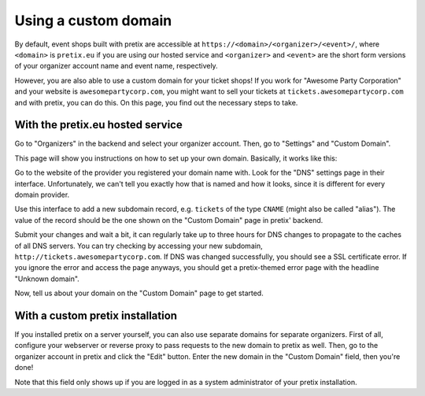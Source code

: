 .. _custom_domain:

Using a custom domain
=====================

By default, event shops built with pretix are accessible at ``https://<domain>/<organizer>/<event>/``, where
``<domain>`` is ``pretix.eu`` if you are using our hosted service and ``<organizer>`` and ``<event>`` are the short
form versions of your organizer account name and event name, respectively.

However, you are also able to use a custom domain for your ticket shops! If you work for "Awesome Party Corporation"
and your website is ``awesomepartycorp.com``, you might want to sell your tickets at ``tickets.awesomepartycorp.com``
and with pretix, you can do this. On this page, you find out the necessary steps to take.

With the pretix.eu hosted service
---------------------------------

Go to "Organizers" in the backend and select your organizer account. Then, go to "Settings" and "Custom Domain".

This page will show you instructions on how to set up your own domain. Basically, it works like this:

Go to the website of the provider you registered your domain name with. Look for the "DNS" settings page in their
interface. Unfortunately, we can't tell you exactly how that is named and how it looks, since it is different for every
domain provider.

Use this interface to add a new subdomain record, e.g. ``tickets`` of the type ``CNAME`` (might also be called "alias").
The value of the record should be the one shown on the "Custom Domain" page in pretix' backend.

Submit your changes and wait a bit, it can regularly take up to three hours for DNS changes to propagate to the caches
of all DNS servers. You can try checking by accessing your new subdomain, ``http://tickets.awesomepartycorp.com``.
If DNS was changed successfully, you should see a SSL certificate error. If you ignore the error and access the page
anyways, you should get a pretix-themed error page with the headline "Unknown domain".

Now, tell us about your domain on the "Custom Domain" page to get started.

With a custom pretix installation
---------------------------------

If you installed pretix on a server yourself, you can also use separate domains for separate organizers.
First of all, configure your webserver or reverse proxy to pass requests to the new domain to pretix as well.
Then, go to the organizer account in pretix and click the "Edit" button. Enter the new domain in the "Custom Domain"
field, then you're done!

.. thumbnail:: ../../screens/organizer/edit_sysadmin.png
   :align: center
   :class: screenshot

Note that this field only shows up if you are logged in as a system administrator of your pretix installation.
